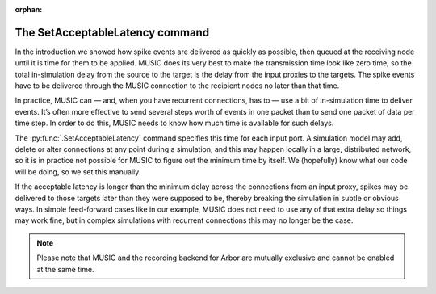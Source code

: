 :orphan:

The SetAcceptableLatency command
--------------------------------

In the introduction we showed how spike events are delivered as quickly
as possible, then queued at the receiving node until it is time for them
to be applied. MUSIC does its very best to make the transmission time
look like zero time, so the total in-simulation delay from the source to
the target is the delay from the input proxies to the targets. The spike
events have to be delivered through the MUSIC connection to the
recipient nodes no later than that time.

In practice, MUSIC can — and, when you have recurrent connections, has
to — use a bit of in-simulation time to deliver events. It’s often more
effective to send several steps worth of events in one packet than to
send one packet of data per time step. In order to do this, MUSIC needs
to know how much time is available for such delays.

The :py:func:`.SetAcceptableLatency` command specifies this time
for each input port. A simulation model may add, delete or alter
connections at any point during a simulation, and this may happen
locally in a large, distributed network, so it is in practice not
possible for MUSIC to figure out the minimum time by itself. We
(hopefully) know what our code will be doing, so we set this manually.

If the acceptable latency is longer than the minimum delay across the
connections from an input proxy, spikes may be delivered to those
targets later than they were supposed to be, thereby breaking the
simulation in subtle or obvious ways. In simple feed-forward cases like
in our example, MUSIC does not need to use any of that extra delay so
things may work fine, but in complex simulations with recurrent
connections this may no longer be the case.

.. note::

   Please note that MUSIC and the recording backend for Arbor are mutually exclusive
   and cannot be enabled at the same time.


